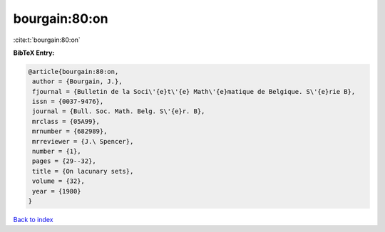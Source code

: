 bourgain:80:on
==============

:cite:t:`bourgain:80:on`

**BibTeX Entry:**

.. code-block:: bibtex

   @article{bourgain:80:on,
    author = {Bourgain, J.},
    fjournal = {Bulletin de la Soci\'{e}t\'{e} Math\'{e}matique de Belgique. S\'{e}rie B},
    issn = {0037-9476},
    journal = {Bull. Soc. Math. Belg. S\'{e}r. B},
    mrclass = {05A99},
    mrnumber = {682989},
    mrreviewer = {J.\ Spencer},
    number = {1},
    pages = {29--32},
    title = {On lacunary sets},
    volume = {32},
    year = {1980}
   }

`Back to index <../By-Cite-Keys.html>`_
